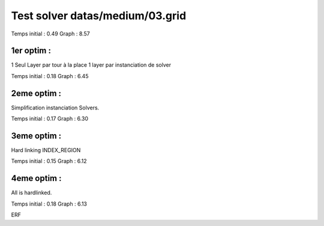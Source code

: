 Test solver datas/medium/03.grid
================================

Temps initial : 0.49
Graph 	      : 8.57


1er optim :
-----------

1 Seul Layer par tour à la place 1 layer par instanciation
de solver

Temps initial : 0.18
Graph 	      : 6.45


2eme optim :
------------

Simplification instanciation Solvers.

Temps initial : 0.17
Graph	      : 6.30


3eme optim :
------------

Hard linking INDEX_REGION

Temps initial : 0.15
Graph 	      : 6.12


4eme optim :
------------

All is hardlinked.

Temps initial : 0.18
Graph 	      : 6.13

ERF

